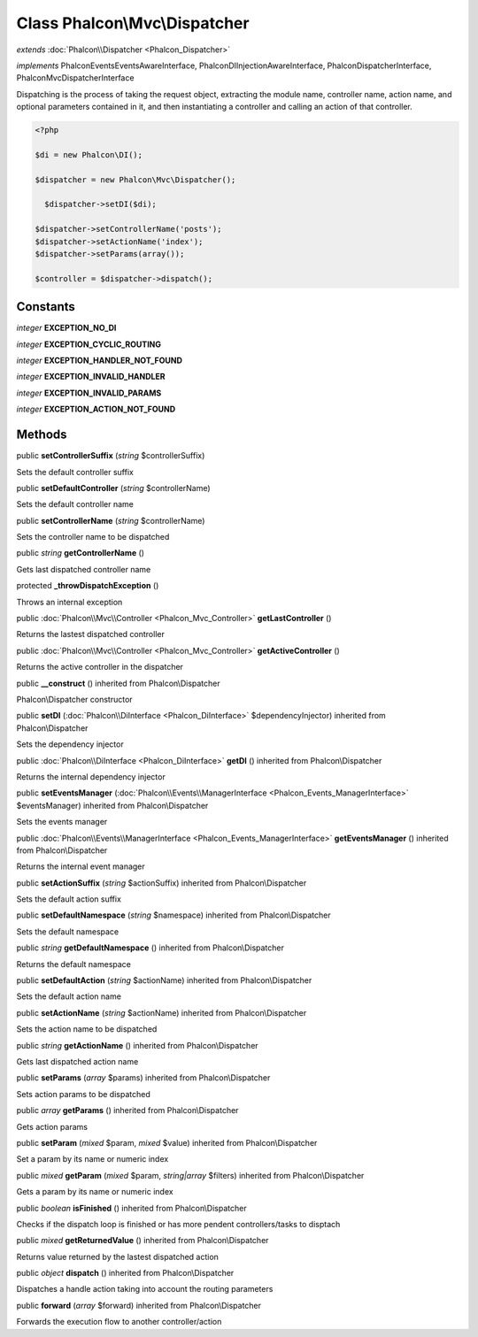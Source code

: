 Class **Phalcon\\Mvc\\Dispatcher**
==================================

*extends* :doc:`Phalcon\\Dispatcher <Phalcon_Dispatcher>`

*implements* Phalcon\Events\EventsAwareInterface, Phalcon\DI\InjectionAwareInterface, Phalcon\DispatcherInterface, Phalcon\Mvc\DispatcherInterface

Dispatching is the process of taking the request object, extracting the module name, controller name, action name, and optional parameters contained in it, and then instantiating a controller and calling an action of that controller.  

.. code-block:: php

    <?php

    $di = new Phalcon\DI();
    
    $dispatcher = new Phalcon\Mvc\Dispatcher();
    
      $dispatcher->setDI($di);
    
    $dispatcher->setControllerName('posts');
    $dispatcher->setActionName('index');
    $dispatcher->setParams(array());
    
    $controller = $dispatcher->dispatch();



Constants
---------

*integer* **EXCEPTION_NO_DI**

*integer* **EXCEPTION_CYCLIC_ROUTING**

*integer* **EXCEPTION_HANDLER_NOT_FOUND**

*integer* **EXCEPTION_INVALID_HANDLER**

*integer* **EXCEPTION_INVALID_PARAMS**

*integer* **EXCEPTION_ACTION_NOT_FOUND**

Methods
---------

public  **setControllerSuffix** (*string* $controllerSuffix)

Sets the default controller suffix



public  **setDefaultController** (*string* $controllerName)

Sets the default controller name



public  **setControllerName** (*string* $controllerName)

Sets the controller name to be dispatched



public *string*  **getControllerName** ()

Gets last dispatched controller name



protected  **_throwDispatchException** ()

Throws an internal exception



public :doc:`Phalcon\\Mvc\\Controller <Phalcon_Mvc_Controller>`  **getLastController** ()

Returns the lastest dispatched controller



public :doc:`Phalcon\\Mvc\\Controller <Phalcon_Mvc_Controller>`  **getActiveController** ()

Returns the active controller in the dispatcher



public  **__construct** () inherited from Phalcon\\Dispatcher

Phalcon\\Dispatcher constructor



public  **setDI** (:doc:`Phalcon\\DiInterface <Phalcon_DiInterface>` $dependencyInjector) inherited from Phalcon\\Dispatcher

Sets the dependency injector



public :doc:`Phalcon\\DiInterface <Phalcon_DiInterface>`  **getDI** () inherited from Phalcon\\Dispatcher

Returns the internal dependency injector



public  **setEventsManager** (:doc:`Phalcon\\Events\\ManagerInterface <Phalcon_Events_ManagerInterface>` $eventsManager) inherited from Phalcon\\Dispatcher

Sets the events manager



public :doc:`Phalcon\\Events\\ManagerInterface <Phalcon_Events_ManagerInterface>`  **getEventsManager** () inherited from Phalcon\\Dispatcher

Returns the internal event manager



public  **setActionSuffix** (*string* $actionSuffix) inherited from Phalcon\\Dispatcher

Sets the default action suffix



public  **setDefaultNamespace** (*string* $namespace) inherited from Phalcon\\Dispatcher

Sets the default namespace



public *string*  **getDefaultNamespace** () inherited from Phalcon\\Dispatcher

Returns the default namespace



public  **setDefaultAction** (*string* $actionName) inherited from Phalcon\\Dispatcher

Sets the default action name



public  **setActionName** (*string* $actionName) inherited from Phalcon\\Dispatcher

Sets the action name to be dispatched



public *string*  **getActionName** () inherited from Phalcon\\Dispatcher

Gets last dispatched action name



public  **setParams** (*array* $params) inherited from Phalcon\\Dispatcher

Sets action params to be dispatched



public *array*  **getParams** () inherited from Phalcon\\Dispatcher

Gets action params



public  **setParam** (*mixed* $param, *mixed* $value) inherited from Phalcon\\Dispatcher

Set a param by its name or numeric index



public *mixed*  **getParam** (*mixed* $param, *string|array* $filters) inherited from Phalcon\\Dispatcher

Gets a param by its name or numeric index



public *boolean*  **isFinished** () inherited from Phalcon\\Dispatcher

Checks if the dispatch loop is finished or has more pendent controllers/tasks to disptach



public *mixed*  **getReturnedValue** () inherited from Phalcon\\Dispatcher

Returns value returned by the lastest dispatched action



public *object*  **dispatch** () inherited from Phalcon\\Dispatcher

Dispatches a handle action taking into account the routing parameters



public  **forward** (*array* $forward) inherited from Phalcon\\Dispatcher

Forwards the execution flow to another controller/action



